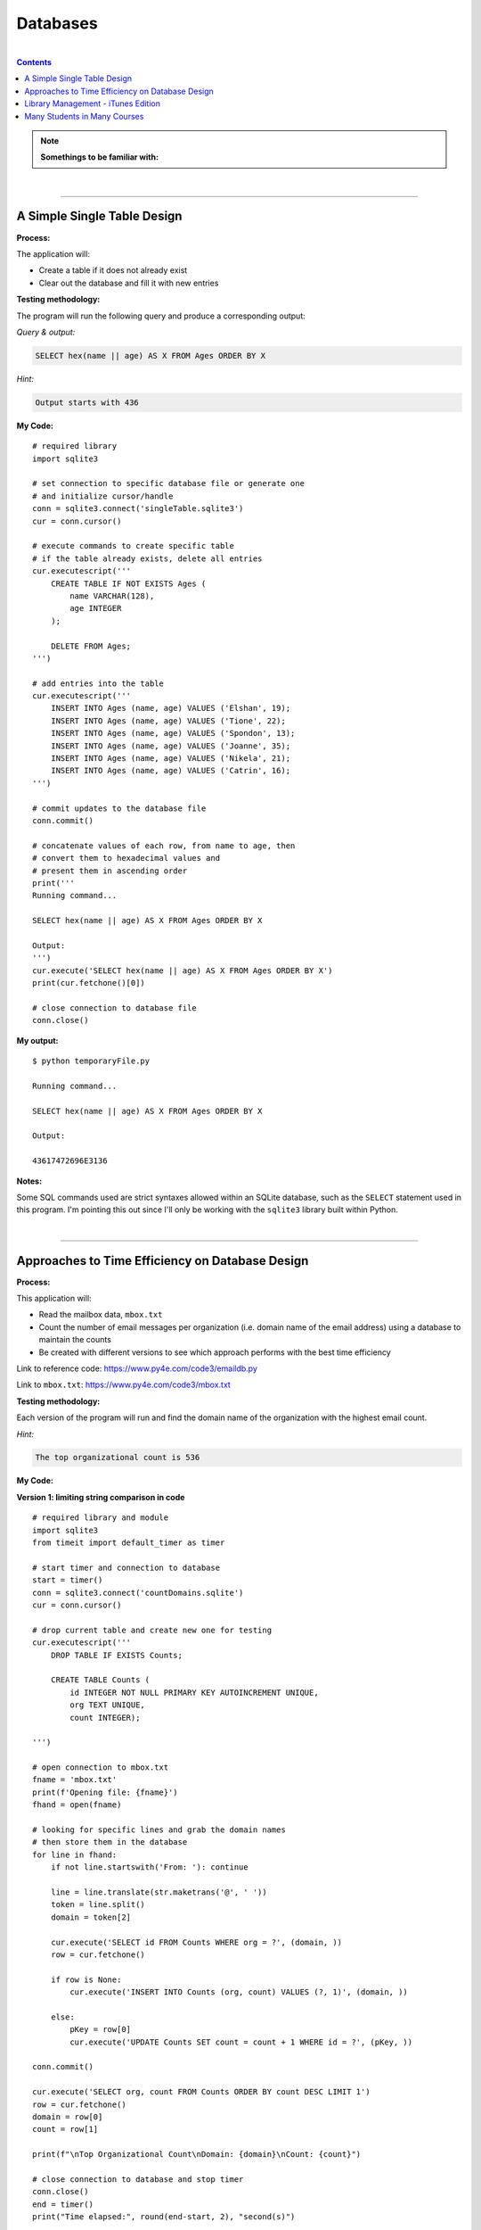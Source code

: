 Databases
=========

|

.. contents:: Contents
    :local:

.. note::

    **Somethings to be familiar with:**

|

----

A Simple Single Table Design
----------------------------

**Process:**

The application will:

- Create a table if it does not already exist
- Clear out the database and fill it with new entries

**Testing methodology:**

The program will run the following query and produce a corresponding output:

*Query & output:*

.. code-block:: sql

    SELECT hex(name || age) AS X FROM Ages ORDER BY X

*Hint:*

.. code-block:: text

    Output starts with 436

**My Code:**
::

    # required library
    import sqlite3

    # set connection to specific database file or generate one
    # and initialize cursor/handle
    conn = sqlite3.connect('singleTable.sqlite3')
    cur = conn.cursor()

    # execute commands to create specific table
    # if the table already exists, delete all entries
    cur.executescript('''
        CREATE TABLE IF NOT EXISTS Ages (
            name VARCHAR(128),
            age INTEGER
        );

        DELETE FROM Ages;
    ''')

    # add entries into the table
    cur.executescript('''
        INSERT INTO Ages (name, age) VALUES ('Elshan', 19);
        INSERT INTO Ages (name, age) VALUES ('Tione', 22);
        INSERT INTO Ages (name, age) VALUES ('Spondon', 13);
        INSERT INTO Ages (name, age) VALUES ('Joanne', 35);
        INSERT INTO Ages (name, age) VALUES ('Nikela', 21);
        INSERT INTO Ages (name, age) VALUES ('Catrin', 16);
    ''')

    # commit updates to the database file
    conn.commit()

    # concatenate values of each row, from name to age, then
    # convert them to hexadecimal values and
    # present them in ascending order
    print('''
    Running command...

    SELECT hex(name || age) AS X FROM Ages ORDER BY X

    Output:
    ''')
    cur.execute('SELECT hex(name || age) AS X FROM Ages ORDER BY X')
    print(cur.fetchone()[0])

    # close connection to database file
    conn.close()

**My output:**
::

    $ python temporaryFile.py 

    Running command...

    SELECT hex(name || age) AS X FROM Ages ORDER BY X

    Output:

    43617472696E3136

**Notes:**

Some SQL commands used are strict syntaxes allowed within an SQLite database, such as the ``SELECT`` statement used in this program. I'm pointing this out since I'll only be working with the ``sqlite3`` library built within Python.

|

----

Approaches to Time Efficiency on Database Design
------------------------------------------------

**Process:**

This application will:

- Read the mailbox data, ``mbox.txt``
- Count the number of email messages per organization (i.e. domain name of the email address) using a database to maintain the counts
- Be created with different versions to see which approach performs with the best time efficiency

Link to reference code: https://www.py4e.com/code3/emaildb.py

Link to ``mbox.txt``: https://www.py4e.com/code3/mbox.txt


**Testing methodology:**

Each version of the program will run and find the domain name of the organization with the highest email count.

*Hint:*

.. code-block:: text

    The top organizational count is 536

**My Code:**

**Version 1: limiting string comparison in code**
::

    # required library and module
    import sqlite3
    from timeit import default_timer as timer

    # start timer and connection to database
    start = timer()
    conn = sqlite3.connect('countDomains.sqlite')
    cur = conn.cursor()

    # drop current table and create new one for testing
    cur.executescript('''
        DROP TABLE IF EXISTS Counts;

        CREATE TABLE Counts (
            id INTEGER NOT NULL PRIMARY KEY AUTOINCREMENT UNIQUE,
            org TEXT UNIQUE,
            count INTEGER);

    ''')

    # open connection to mbox.txt
    fname = 'mbox.txt'
    print(f'Opening file: {fname}')
    fhand = open(fname)

    # looking for specific lines and grab the domain names
    # then store them in the database
    for line in fhand:
        if not line.startswith('From: '): continue

        line = line.translate(str.maketrans('@', ' '))
        token = line.split()
        domain = token[2]

        cur.execute('SELECT id FROM Counts WHERE org = ?', (domain, ))
        row = cur.fetchone()

        if row is None:
            cur.execute('INSERT INTO Counts (org, count) VALUES (?, 1)', (domain, ))

        else:
            pKey = row[0]
            cur.execute('UPDATE Counts SET count = count + 1 WHERE id = ?', (pKey, ))

    conn.commit()

    cur.execute('SELECT org, count FROM Counts ORDER BY count DESC LIMIT 1')
    row = cur.fetchone()
    domain = row[0]
    count = row[1]

    print(f"\nTop Organizational Count\nDomain: {domain}\nCount: {count}")

    # close connection to database and stop timer
    conn.close()
    end = timer()
    print("Time elapsed:", round(end-start, 2), "second(s)")

**Output:**
::

    $ python temporaryFile.py 
    Opening file: mbox.txt

    Top Organizational Count
    Domain: iupui.edu       
    Count: 536
    Time elapsed: 0.38 second(s)

**Version 2: using string comparisons**
::

    import sqlite3
    from timeit import default_timer as timer

    start = timer()
    conn = sqlite3.connect('countDomains.sqlite')
    cur = conn.cursor()

    cur.executescript('''
        DROP TABLE IF EXISTS Counts;

        CREATE TABLE Counts (
            org TEXT UNIQUE,
            count INTEGER);

    ''')

    fname = 'mbox.txt'
    print(f'Opening file: {fname}')
    fhand = open(fname)

    for line in fhand:
        if not line.startswith('From: '): continue

        line = line.translate(str.maketrans('@', ' '))
        token = line.split()
        domain = token[2]

        cur.execute('SELECT count FROM Counts WHERE org = ?', (domain, ))
        row = cur.fetchone()

        if row is None:
            cur.execute('INSERT INTO Counts (org, count) VALUES (?, 1)', (domain, ))

        else:
            cur.execute('UPDATE Counts SET count = count + 1 WHERE org = ?', (domain, ))

    conn.commit()

    cur.execute('SELECT org, count FROM Counts ORDER BY count DESC LIMIT 1')
    row = cur.fetchone()
    domain = row[0]
    count = row[1]

    print(f"\nTop Organizational Count\nDomain: {domain}\nCount: {count}")

    conn.close()
    end = timer()
    print("Time elapsed:", round(end-start, 2), "second(s)")

**Output:**
::

    $ python temporaryFile.py 
    Opening file: mbox.txt

    Top Organizational Count
    Domain: iupui.edu       
    Count: 536
    Time elapsed: 0.48 second(s)

**Version 3: using dictionary to handle unique row inserts**
::

    import sqlite3
    from timeit import default_timer as timer

    start = timer()
    conn = sqlite3.connect('countDomains.sqlite')
    cur = conn.cursor()

    cur.executescript('''
        DROP TABLE IF EXISTS Counts;

        CREATE TABLE Counts (
            id INTEGER NOT NULL PRIMARY KEY AUTOINCREMENT UNIQUE,
            org TEXT UNIQUE,
            count INTEGER);

    ''')

    fname = 'mbox.txt'
    print(f'Opening file: {fname}')
    fhand = open(fname)
    domain = dict()

    for line in fhand:
        if not line.startswith('From: '): continue

        line = line.translate(str.maketrans('@', ' '))
        token = line.split()
        domain[token[2]] = domain.get(token[2], 0) + 1

    for org, count in domain.items():
        cur.execute('INSERT INTO Counts (org, count) VALUES (?, ?)', (org, count))

    conn.commit()

    cur.execute('SELECT org, count FROM Counts ORDER BY count DESC LIMIT 1')
    row = cur.fetchone()
    domain = row[0]
    count = row[1]

    print(f"\nTop Organizational Count\nDomain: {domain}\nCount: {count}")

    conn.close()
    end = timer()
    print("Time elapsed:", round(end-start, 2), "second(s)")

**Output:**
::

    $ python temporaryFile.py 
    Opening file: mbox.txt

    Top Organizational Count
    Domain: iupui.edu
    Count: 536
    Time elapsed: 0.44 second(s)

**Notes:**

Out of the 3 test versions, it seems searching through the database and limiting comparing string literals resulted in the best time efficiency. Of course, keep in mind that this is a small sample pool. But it's an interesting result, nonetheless.

|

----

Library Management - iTunes Edition
-----------------------------------

**Process:**

This application will:

- Read an iTunes export file in XML
- Produce a properly normalized database

Link to reference code and ``Library.xml`` file: https://www.py4e.com/code3/tracks.zip

**Testing methodology:**

The program will run the following query and retrieve the corresponding output:

*Query & output:*

.. code-block:: sql

    SELECT Track.title, Artist.name, Album.title, Genre.name 
    FROM Track JOIN Genre JOIN Album JOIN Artist 
    ON Track.genre_id = Genre.ID AND Track.album_id = Album.id 
    AND Album.artist_id = Artist.id
    ORDER BY Artist.name LIMIT 3

::

    Track                                   | Artist | Album        | Genre
    -----------------------------------------------------------------------
    For Those About To Rock (We Salute You) | AC/DC  | Who Made Who | Rock
    Hells Bells                             | AC/DC  | Who Made Who | Rock    
    Shake Your Foundations                  | AC/DC  | Who Made Who | Rock

**My code:**
::

    # required libraries
    import xml.etree.ElementTree as ET
    import sqlite3

    # create new or connect to existing database file
    # I'll name the file "multiTableTracks.sqlite"
    # cur acts as the file handle
    conn = sqlite3.connect("multiTableTracks.sqlite")
    cur = conn.cursor()

    # run SQL commands to drop existing tables and create new tables for testing
    cur.executescript('''
        DROP TABLE IF EXISTS Artist;
        DROP TABLE IF EXISTS Genre;
        DROP TABLE IF EXISTS Album;
        DROP TABLE IF EXISTS Track;

        CREATE TABLE Artist (
            id INTEGER NOT NULL PRIMARY KEY AUTOINCREMENT UNIQUE,
            name TEXT UNIQUE
        );

        CREATE TABLE Genre (
            id INTEGER NOT NULL PRIMARY KEY AUTOINCREMENT UNIQUE,
            name TEXT UNIQUE
        );

        CREATE TABLE Album (
            id INTEGER NOT NULL PRIMARY KEY AUTOINCREMENT UNIQUE,
            title TEXT UNIQUE,
            artist_id INTEGER
        );

        CREATE TABLE Track (
            id INTEGER NOT NULL PRIMARY KEY AUTOINCREMENT UNIQUE,
            title TEXT UNIQUE,
            length INTEGER,
            rating INTEGER,
            count INTEGER,
            genre_id INTEGER,
            album_id INTEGER
        );
    ''')

    # prompt for an xml file. Set default file if no input detected
    fname = input("Enter file name: ")
    if len(fname) < 1: fname = "Library.xml"

    # function designed to be called within the loop below
    # for each line of interest, the function will return the value
    # corresponding to the key being passed into the function
    # or returns None if no value is found
    def lookup(diction, key):
        found = False
        for child in diction:
            if found : return child.text
            if child.tag == 'key' and child.text == key:
                found = True
        return None

    # function designed to display SQL search commands
    def testMethod(method):
        print('\n'+'-' * 74)
        print(f'Running command...\n{method}')

        cur.execute(method)
        print("\nOutput:\n")

        output = cur.fetchall()

        t = ' '*4
        for entry in output:
            print(entry[0], t, entry[1], t, entry[2], t, entry[3])
            print('-'*80)

    # parse the xml file and store all read content located 
    # in a specific path and display count of items found
    readxml = ET.parse(fname)
    content = readxml.findall('dict/dict/dict')
    print(f"Track count: {len(content)}\n" )

    # loop through each item and perform SQL commands/queries
    iteration = 0
    for entry in content:
        # variables below shows the content the program is tracking
        track = lookup(entry, 'Track ID')
        name = lookup(entry, 'Name')
        artist = lookup(entry, 'Artist')
        album = lookup(entry, 'Album')
        genre = lookup(entry, 'Genre')
        count = lookup(entry, 'Play Count')
        rating = lookup(entry, 'Rating')
        length = lookup(entry, 'Total Time')

        # if one of these values are not found, the program will skip to the next item
        if track is None or name is None or artist is None or album is None or genre is None:
            continue

        # insert a unique artist name into the Artist table then query the
        # primary key and store it to be used as a foreign key
        cur.execute('INSERT OR IGNORE INTO Artist (name) VALUES (?)', (artist, ))
        cur.execute('SELECT id FROM Artist WHERE name = ?', (artist, ))
        artist_id = cur.fetchone()[0]

        # insert a unique genre name into the Genre table then query the
        # primary key and store it to be used as a foreign key
        cur.execute('INSERT OR IGNORE INTO Genre (name) VALUES (?)', (genre, ))
        cur.execute('SELECT id FROM Genre WHERE name = ?', (genre, ))
        genre_id = cur.fetchone()[0]

        # insert a unique album title and foreign key points to the Artist table
        # into the Album table then query the primary key and store it to be used
        # as a foreign key
        cur.execute('INSERT OR IGNORE INTO Album (title, artist_id) VALUES (?, ?)', (album, artist_id))
        cur.execute('SELECT id FROM Album WHERE title = ?', (album, ))
        album_id = cur.fetchone()[0]

        # insert track's information and foreign keys that points to Genre and Album tables 
        cur.execute('INSERT OR REPLACE INTO Track (title, length, rating, count, genre_id, album_id) VALUES (?, ?, ?, ?, ?, ?)', (name, length, rating, count, genre_id, album_id) )

        # force a write operation to the database file after every 20 entries
        iteration += 1
        if iteration == 20:
            conn.commit()
            iteration = 0

        print(name, artist, album, genre, count, rating, length)

    # force write on the last bit of data entries
    conn.commit()

    print("\nTrack count:", len(content))

    # run test query
    query = '''
        SELECT Track.title, Artist.name, Album.title, Genre.name 
        FROM Track JOIN Genre JOIN Album JOIN Artist 
        ON Track.genre_id = Genre.id and Track.album_id = Album.id 
        AND Album.artist_id = Artist.id
        ORDER BY Artist.name LIMIT 3'''
    testMethod(query)

    # close connection to database
    conn.close()

**My output:**
::

    $ python temporaryFile.py 
    Enter file name: Library.xml
    Track count: 404

    Another One Bites The Dust Queen Greatest Hits Rock 55 100 217103
    Asche Zu Asche Rammstein Herzeleid Industrial 79 100 231810
    Beauty School Dropout Various Grease Soundtrack 48 100 239960
    Black Dog Led Zeppelin IV Rock 109 100 296620
    Bring The Boys Back Home Pink Floyd The Wall [Disc 2] Rock 33 100 87118
    Circles Bryan Lee Blues Is Funk 54 60 355369
    Comfortably Numb Pink Floyd The Wall [Disc 2] Rock 36 100 384130
    Crazy Little Thing Called Love Queen Greatest Hits Rock 38 100 163631
    Electric Funeral Black Sabbath Paranoid Metal 44 100 293015
    Fat Bottomed Girls Queen Greatest Hits Rock 38 100 257515
    For Those About To Rock (We Salute You) AC/DC Who Made Who Rock 84 100 353750
    Four Sticks Led Zeppelin IV Rock 84 100 284421
    Furious Angels Rob Dougan The Matrix Reloaded Soundtrack 54 100 330004
    Gelle Bryan Lee Blues Is Blues/R&B 45 60 199836
    Going To California Led Zeppelin IV Rock 100 100 215666
    Grease Various Grease Soundtrack 42 100 205792
    Hand of Doom Black Sabbath Paranoid Metal 36 100 429609
    Hells Bells AC/DC Who Made Who Rock 82 100 312946
    Hey You Pink Floyd The Wall [Disc 2] Rock 23 100 282305
    I Worry Bryan Lee Blues Is Blues/R&B 33 100 341315
    Iron Man Black Sabbath Paranoid Metal 39 100 358530
    Is There Anybody Out There? Pink Floyd The Wall [Disc 2] Rock 26 100 160679
    It was a Very Good Year Frank Sinatra Greatest Hits Easy Listening 39 100 268852
    Its Your Move Bryan Lee Blues Is Blues/R&B 40 100 245002
    Jack the Stripper/Fairies Wear Boots Black Sabbath Paranoid Metal 35 100 373995
    Killer Queen Queen Greatest Hits Rock 34 100 181368
    Laichzeit Rammstein Herzeleid Industrial 41 100 262844
    Let me Down Easy Bryan Lee Blues Is Blues/R&B 43 100 331441
    Misty Mountain Hop Led Zeppelin IV Rock 88 100 278831
    No Low Down Bryan Lee Blues Is Blues/R&B 39 100 245760
    Now You Are Gone America Greatest Hits Easy Listening 52 100 187559
    Outside The Wall Pink Floyd The Wall [Disc 2] Rock 16 100 104437
    Paranoid Black Sabbath Paranoid Metal 36 100 172930
    Planet Caravan Black Sabbath Paranoid Metal 38 100 274938
    Pretty Jeanie Bryan Lee Blues Is Blues/R&B 34 100 225175
    Rammstein Rammstein Herzeleid Industrial 45 100 265090
    Rat Salad Black Sabbath Paranoid Metal 46 100 150230
    Rock & Roll Led Zeppelin IV Rock 109 100 220891
    Rode Across the Desert America Greatest Hits Easy Listening 60 100 249887
    Sandy Various Grease Soundtrack 36 100 155742
    Shake Your Foundations AC/DC Who Made Who Rock 85 100 233769
    Sister Golden Hair America Greatest Hits Easy Listening 60 100 202057
    Somebody To Love Queen Greatest Hits Rock 17 100 297586
    Stairway To Heaven Led Zeppelin IV Rock 93 100 481567
    Strangers in the Night Frank Sinatra Greatest Hits Easy Listening 42 100 158484
    Summer Nights Various Grease Soundtrack 35 100 216973
    Summer Wind Frank Sinatra Greatest Hits Easy Listening 46 100 177554
    Thats Life Frank Sinatra Greatest Hits Easy Listening 43 100 189988
    The Battle Of Evermore Led Zeppelin IV Rock 110 100 351529
    The Blues "Is" Bryan Lee Blues Is Blues/R&B 45 100 252238
    There it Is Bryan Lee Blues Is Blues/R&B 35 100 395441
    Think Bryan Lee Blues Is Blues/R&B 41 100 320339
    This Town Frank Sinatra Greatest Hits Easy Listening 44 100 185051
    Tin Man America Greatest Hits Easy Listening 50 100 210076
    Track 01 Billy Price Danger Zone Blues/R&B 47 100 261825
    Track 02 Billy Price Danger Zone Blues/R&B 42 100 165459
    Track 03 Billy Price Danger Zone Blues/R&B 41 100 206471
    Messin with the Kid The Canettes Blues Band Self Titled Blues/R&B 23 100 226377
    Track 04 Billy Price Danger Zone Blues/R&B 37 100 257175
    Stormy Monday The Canettes Blues Band Self Titled Blues/R&B 29 100 464143
    Track 05 Billy Price Danger Zone Blues/R&B 42 100 230295
    Waiting on Ice Bryan Lee Blues Is Blues/R&B 37 100 289384
    War Pigs/Luke's Wall Black Sabbath Paranoid Metal 38 100 478197
    We Are The Champions Queen Greatest Hits Rock 24 100 181864
    We Will Rock You Queen Greatest Hits Rock 33 100 123559
    When Somebody Loves You Frank Sinatra Greatest Hits Easy Listening 43 100 117263
    When The Levee Breaks Led Zeppelin IV Rock 83 100 427624
    You are the One that I Want Various Grease Soundtrack 31 100 169900
    You Done Me Wrong Bryan Lee Blues Is Blues/R&B 35 100 200097
    You Shook Me All Night Long AC/DC Who Made Who Rock 92 100 210938
    You're My Best Friend Queen Greatest Hits Rock 31 100 172643
    Zion Fluke The Matrix Reloaded Soundtrack 47 100 273528
    Who Made Who AC/DC Who Made Who Rock 110 100 207203
    D.T. AC/DC Who Made Who Rock 90 None 173714
    Sink the Pink AC/DC Who Made Who Rock 83 None 253466
    Ride On AC/DC Who Made Who Rock 75 None 351268
    Chase the Ace AC/DC Who Made Who Rock 93 None 181420
    Wollt Ihr Das Bett In Flammen Sehen Rammstein Herzeleid Industrial 50 None 317387
    Der Meister Rammstein Herzeleid Industrial 46 None 250801
    Weisses Fleisch Rammstein Herzeleid Industrial 52 None 215902
    Seemann Rammstein Herzeleid Industrial 34 None 288235
    Du Riechst So Gut Rammstein Herzeleid Industrial 50 None 289332
    Das Alte Leid Rammstein Herzeleid Industrial 46 None 344581
    Heirate Mich Rammstein Herzeleid Industrial 39 None 284734
    Herzeleid Rammstein Herzeleid Industrial 42 None 223425
    Baba O'Riley The Who Who's Next Rock 45 None 298448
    Bargain The Who Who's Next Rock 37 None 331676
    Love Ain't for Keeping The Who Who's Next Rock 24 None 130560
    My Wife The Who Who's Next Rock 17 None 213786
    The Song Is Over The Who Who's Next Rock 14 None 375797
    Getting In Tune The Who Who's Next Rock 27 None 288809
    Going Mobile The Who Who's Next Rock 28 100 221910
    Behind Blue Eyes The Who Who's Next Rock 43 None 221570
    Won't Get Fooled Again The Who Who's Next Rock 21 None 511111
    Folsom Prison Blues Johnny Cash The Legend Of Johnny Cash Country 47 100 170004
    I Walk The Line Johnny Cash The Legend Of Johnny Cash Country 33 100 165720
    Get Rhythm Johnny Cash The Legend Of Johnny Cash Country 35 100 134530
    Big River Johnny Cash The Legend Of Johnny Cash Country 51 None 152711
    Guess Things Happen That Way Johnny Cash The Legend Of Johnny Cash Country 35 None 111386
    Ring Of Fire Johnny Cash The Legend Of Johnny Cash Country 30 100 157100
    Jackson Johnny Cash The Legend Of Johnny Cash Country 35 100 166530
    A Boy Named Sue (live) Johnny Cash The Legend Of Johnny Cash Country 37 None 226063
    You Raise Me Up Selah Hiding Place Gospel & Religious 9 None 302262
    Hold On, I'm Coming The Canettes Blues Band On Tap & In the Can Blues/R&B 34 100 282566
    Got my Mojo Working The Canettes Blues Band On Tap & In the Can Blues/R&B 52 100 310517
    Sweet Home Chicago The Canettes Blues Band On Tap & In the Can Blues/R&B 27 100 375849
    Heavy Love The Canettes Blues Band On Tap & In the Can Blues/R&B 28 100 253544
    Cold Cold Feeling The Canettes Blues Band On Tap & In the Can Blues/R&B 43 100 261929
    Lonely Avenue The Canettes Blues Band On Tap & In the Can Blues/R&B 24 100 292022
    Good Morning Little Schoolgirl The Canettes Blues Band On Tap & In the Can Blues/R&B 20 100 278648
    Dust My Broom The Canettes Blues Band On Tap & In the Can Blues/R&B 24 100 299311
    Gimme' Some Lovin The Canettes Blues Band On Tap & In the Can Blues/R&B 35 100 227239
    Everybody Needs Somebody to Love The Canettes Blues Band On Tap & In the Can Blues/R&B 24 100 195186
    Black Magic Woman The Canettes Blues Band On Tap & In the Can Blues/R&B 31 100 442644
    Steppin' Rooster The Canettes Blues Band On Tap & In the Can Blues/R&B 21 100 704862
    Our Love is Drifting The Canettes Blues Band On Tap & In the Can Blues/R&B 15 100 292649
    Doin' 100 The Canettes Blues Band On Tap & In the Can Blues/R&B 20 100 343980
    Mother Joy Matt Ender Natural Wonders Music Sampler 1999 New Age 463 None 287294
    Soldier's Lament Steve McDonald Natural Wonders Music Sampler 1999 New Age 371 None 347193
    Dulaman Altan Natural Wonders Music Sampler 1999 New Age 403 None 223007
    The Arrow Chris Spheeris Natural Wonders Music Sampler 1999 New Age 416 None 319869
    Spanish Eyes La Esperanza Natural Wonders Music Sampler 1999 New Age 375 None 259030
    Banana Bay Luis Villegas Natural Wonders Music Sampler 1999 New Age 403 None 198060
    Aguas De Marco Rosa Passos Natural Wonders Music Sampler 1999 New Age 407 None 179408
    Tamborea Energipsy Natural Wonders Music Sampler 1999 New Age 355 None 235389
    Gone Hollie Smith Natural Wonders Music Sampler 1999 New Age 362 None 196414
    The Immigrant Joanie Madden Natural Wonders Music Sampler 1999 New Age 350 None 362631
    Pahrump-Big Water Cusco Natural Wonders Music Sampler 1999 New Age 342 None 191634
    Seeker's Quest Cheryl Gunn Natural Wonders Music Sampler 1999 New Age 337 None 236434
    Floating To Forever Dean Everson Natural Wonders Music Sampler 1999 New Age 337 None 351686
    Open Road Jeff Bailey Relaxing Jazz Jazz 10 None 318563
    Ruby Kaiser Chiefs Yours Truly, Angry Mob Alternative & Punk 13 None 205008
    The Angry Mob Kaiser Chiefs Yours Truly, Angry Mob Alternative & Punk 41 None 288313
    Heat Dies Down Kaiser Chiefs Yours Truly, Angry Mob Alternative & Punk 12 None 237061
    Highroyds Kaiser Chiefs Yours Truly, Angry Mob Alternative & Punk 10 None 199575
    Love's Not A Competition (But I'm Winning) Kaiser Chiefs Yours Truly, Angry Mob Alternative & Punk 11 None 197799
    Thank You Very Much Kaiser Chiefs Yours Truly, Angry Mob Alternative & Punk 11 None 157753
    I Can Do It Without You Kaiser Chiefs Yours Truly, Angry Mob Alternative & Punk 11 None 204199
    My Kind Of Guy Kaiser Chiefs Yours Truly, Angry Mob Alternative & Punk 10 None 246595
    Everything Is Average Nowadays Kaiser Chiefs Yours Truly, Angry Mob Alternative & Punk 16 None 164754
    Learnt My Lesson Well Kaiser Chiefs Yours Truly, Angry Mob Alternative & Punk 9 None 325955
    Try Your Best Kaiser Chiefs Yours Truly, Angry Mob Alternative & Punk 8 None 222511
    Retirement Kaiser Chiefs Yours Truly, Angry Mob Alternative & Punk 10 None 237426
    The Angry Mob [Live From Berlin] Kaiser Chiefs Yours Truly, Angry Mob Alternative & Punk 40 None 279066
    I Like To Fight Kaiser Chiefs Yours Truly, Angry Mob Alternative & Punk 8 None 218566
    From The Neck Down Kaiser Chiefs Yours Truly, Angry Mob Alternative & Punk 15 None 147226
    The Wisdom of Crowds: Why the Many Are Smarter than the Few Part 1 of 3 James Surowiecki The Wisdom of Crowds: Why the Many Are Smarter than the Few (Abridged Nonfiction) Business 15 None 8586749
    The Wisdom of Crowds: Why the Many Are Smarter than the Few Part 2 of 3 James Surowiecki The Wisdom of Crowds: Why the Many Are Smarter than the Few (Abridged Nonfiction) Business 9 None 8443432
    The Wisdom of Crowds: Why the Many Are Smarter than the Few Part 3 of 3 James Surowiecki The Wisdom of Crowds: Why the Many Are Smarter than the Few (Abridged Nonfiction) Business 3 None 4168829
    The Wisdom of Crowds: Why the Many Are Smarter Than the Few (Unabridged) Part 1 of 5 James Surowiecki The Wisdom of Crowds: Why the Many Are Smarter Than the Few (Unabridged) Nonfiction 4 None 7920893
    The Wisdom of Crowds: Why the Many Are Smarter Than the Few (Unabridged) Part 2 of 5 James Surowiecki The Wisdom of Crowds: Why the Many Are Smarter Than the Few (Unabridged) Nonfiction None None 7921106
    The Wisdom of Crowds: Why the Many Are Smarter Than the Few (Unabridged) Part 3 of 5 James Surowiecki The Wisdom of Crowds: Why the Many Are Smarter Than the Few (Unabridged) Nonfiction None None 7965736
    The Wisdom of Crowds: Why the Many Are Smarter Than the Few (Unabridged) Part 4 of 5 James Surowiecki The Wisdom of Crowds: Why the Many Are Smarter Than the Few (Unabridged) Nonfiction 1 None 9653330
    The Wisdom of Crowds: Why the Many Are Smarter Than the Few (Unabridged) Part 5 of 5 James Surowiecki The Wisdom of Crowds: Why the Many Are Smarter Than the Few (Unabridged) Nonfiction None None 746536
    Misty David Osborne Moonlight And Love Songs Classical 302 None 249312
    My Funny Valentine David Osborne Moonlight And Love Songs Classical 301 None 235885
    Since I Don't Have You David Osborne Moonlight And Love Songs Classical 288 None 251846
    Tenderly David Osborne Moonlight And Love Songs Classical 284 None 227395
    When I Fall In Love David Osborne Moonlight And Love Songs Classical 281 None 187768
    Unforgettable David Osborne Moonlight And Love Songs Classical 280 None 272927
    The Way You Look Tonight David Osborne Moonlight And Love Songs Classical 277 None 247222
    I've Grown Accustomed To Your Face David Osborne Moonlight And Love Songs Classical 280 None 148035
    Smoke Gets In Your Eyes David Osborne Moonlight And Love Songs Classical 277 None 198504
    Fly Me To The Moon David Osborne Moonlight And Love Songs Classical 275 None 182543
    Unchained Melody David Osborne Moonlight And Love Songs Classical 265 None 259369
    These Foolish Things Remind Me Of You David Osborne Moonlight And Love Songs Classical 267 None 184711
    La Vie En Rose David Osborne Moonlight And Love Songs Classical 259 None 276767
    As Time Goes By David Osborne Moonlight And Love Songs Classical 290 None 257985
    Pilot Fairly Legal Fairly Legal, Season 1 Drama 1 None 3847006
    hte postal service - the impor The Postal Service unreleased demo Electronic None None 193959
    Winter Wonderland Bing Crosby Seasons Greatings Holiday 163 None 144744
    Jingle Bells Frank Sinatra Seasons Greatings Holiday 271 None 121756
    White Christmas Bing Crosby Seasons Greatings Holiday 158 None 95634
    The Christmas Song Frank Sinatra Seasons Greatings Holiday 272 None 209632
    Little Drummer Boy Bing Crosby Seasons Greatings Holiday 154 None 178311
    Silent Night Frank Sinatra Seasons Greatings Holiday 257 None 149054
    Let It Snow Bing Crosby Seasons Greatings Holiday 154 None 125126
    Mistletoe And Holly Frank Sinatra Seasons Greatings Holiday 257 None 138501
    O Holy Night Bing Crosby Seasons Greatings Holiday 150 None 214021
    Have Yourself A Merry Little Christmas Frank Sinatra Seasons Greatings Holiday 252 None 208248
    Do You Hear What I Hear Bing Crosby Seasons Greatings Holiday 155 None 164728
    I'll Be Home For Christmas Frank Sinatra Seasons Greatings Holiday 249 None 190876
    Voices Disturbed The Sickness Alternative None None 191764
    The Game Disturbed The Sickness Alternative 1 None 227134
    Stupify Disturbed The Sickness Alternative 1 None 274233
    Down With The Sickness Disturbed The Sickness Alternative 1 None 278726
    Violence Fetish Disturbed The Sickness Alternative None None 203833
    Fear Disturbed The Sickness Alternative 4 None 227004
    Numb Disturbed The Sickness Alternative None None 224940
    Want Disturbed The Sickness Alternative None None 232803
    Conflict Disturbed The Sickness Alternative 5 None 275330
    Shout 2000 Disturbed The Sickness Alternative 1 None 257802
    Droppin' Plates Disturbed The Sickness Alternative 4 None 229302
    Meaning Of Life Disturbed The Sickness Alternative 3 None 242599
    PY4INF-01-Intro.mp3 Recording by Dr. Chuck Python for Informatics's official Podcast. Podcast 1 None 3428075
    Eben Upton: Raspberry Pi IEEE Computer Society Computing Conversations Podcast 2 None 661368
    Andrew Tanenbaum: Writing the Book on Networks IEEE Computer Society Computing Conversations Podcast 4 None 535040
    Massimo Banzi: Building Arduino IEEE Computer Society Computing Conversations Podcast 1 None 567745
    PY4INF-04-Functions.mp3 Recording by Dr. Chuck Python for Informatics's official Podcast. Podcast None None 1683800
    PY4INF-02-Expressions.mp3 Recording by Dr. Chuck Python for Informatics's official Podcast. Podcast None None 2578416
    PY4INF-03-Conditional.mp3 Recording by Dr. Chuck Python for Informatics's official Podcast. Podcast None None 2296058
    PY4INF-05-Iterations.mp3 Recording by Dr. Chuck Python for Informatics's official Podcast. Podcast 1 None 2804297
    PY4INF-06-Strings.mp3 Recording by Dr. Chuck Python for Informatics's official Podcast. Podcast None None 1677844
    PY4INF-07-Files.mp3 Recording by Dr. Chuck Python for Informatics's official Podcast. Podcast None None 1478713
    PY4INF-08-Lists.mp3 Recording by Dr. Chuck Python for Informatics's official Podcast. Podcast None None 1636231
    PY4INF-09-Dictionaries.mp3 Recording by Dr. Chuck Python for Informatics's official Podcast. Podcast None None 2254445
    PY4INF-10-Tuples.mp3 Recording by Dr. Chuck Python for Informatics's official Podcast. Podcast None None 1597596
    PY4INF-11-Regex.mp3 Recording by Dr. Chuck Python for Informatics's official Podcast. Podcast None None 2123702
    John C. Hollar: History of Computing IEEE Computer Society Computing Conversations Podcast 1 None 694073
    Bob Metcalfe: Ethernet at Forty IEEE Computer Society Computing Conversations Podcast None None 1031392
    Gordon Bell: Building Blocks of Computing IEEE Computer Society Computing Conversations Podcast 1 None 744620
    Ian Horrocks: Standardizing OWL IEEE Computer Society Computing Conversations Podcast 1 None 572212
    Katie Hafner: The Origins of the Internet IEEE Computer Society Computing Conversations Podcast 1 None 652460
    Larry Smarr: Building Mosaic IEEE Computer Society Computing Conversations Podcast None None 894693
    Len Kleinrock: The Theory of Packets IEEE Computer Society Computing Conversations Podcast 1 None 674742
    Mitchell Baker: The Mozilla Foundation IEEE Computer Society Computing Conversations Podcast None None 994246
    Pooja Sankar: Building the Piazza Collaboration System IEEE Computer Society Computing Conversations Podcast None None 496404
    Van Jacobson: Content-Centric Networking IEEE Computer Society Computing Conversations Podcast None None 780251
    The Apache Software Foundation IEEE Computer Society Computing Conversations Podcast None None 542484
    A Brief History of Packets IEEE Computer Society Computing Conversations Podcast None None 1004643
    Discovering JavaScript Object Notation IEEE Computer Society Computing Conversations Podcast None None 650971
    Inventing PHP IEEE Computer Society Computing Conversations Podcast None None 494915
    Monash Museum of Computing History IEEE Computer Society Computing Conversations Podcast None None 362657
    The Rise of JavaScript IEEE Computer Society Computing Conversations Podcast None None 526132
    Joseph Hardin: NCSA Mosaic IEEE Computer Society Computing Conversations Podcast None None 845635
    Len Kleinrock on the Internet's First Two Packets IEEE Computer Society Computing Conversations Podcast 1 None 594390
    Doug Van Houweling on Building the NSFNet IEEE Computer Society Computing Conversations Podcast None None 773146
    Computing Conversations: Nathaniel Borenstein on MIME IEEE Computer Society Computing Conversations Podcast None None 682135
    You Don't Mess Around With Jim Jim Croce Classic Hits Folk None None 184398
    Andrew S. Tanenbaum on MINIX IEEE Computer Society Computing Conversations Podcast None None 603000
    Computing Conversations: Elizabeth Fong on SQL Standards IEEE Computer Society Computing Conversations Podcast None None 533577
    Nii Quaynor on Bringing the Internet to Africa IEEE Computer Society Computing Conversations Podcast 1 None 673332
    PHP-09-Transactions.mp3 Created by Sakai SI 664 W14's official Podcast. Podcast None None 1728888
    PHP-01-Intro.mp3 Created by Sakai SI 664 W14's official Podcast. Podcast None None 2250624
    PHP-02-Install.mp3 Created by Sakai SI 664 W14's official Podcast. Podcast 1 None None
    PHP-04-Expressions.mp3 Created by Sakai SI 664 W14's official Podcast. Podcast None None 2168064
    PHP-05-Functions.mp3 Created by Sakai SI 664 W14's official Podcast. Podcast None None 1446792
    PHP-06-Strings.mp3 Created by Sakai SI 664 W14's official Podcast. Podcast None None 417696
    PHP-12-Sessions.mp3 Created by Sakai SI 664 W14's official Podcast. Podcast None None 3624312
    PHP-06-Objects.mp3 Created by Sakai SI 664 W14's official Podcast. Podcast None None 2455368
    SI664-13-JSON-A.mp3 Created by Sakai SI 664 W14's official Podcast. Podcast None None 4407672
    PHP-13-JavaScript.mp3 Created by Sakai SI 664 W14's official Podcast. Podcast None None 3650088
    PHP-09-Database-Design.mp3 Created by Sakai SI 664 W14's official Podcast. Podcast None None 3591072
    PHP-Tsugi-Install.mp3 Created by Sakai SI 664 W14's official Podcast. Podcast None None 3181656
    PHP-10-MySQL-PDO.mp3 Created by Sakai SI 664 W14's official Podcast. Podcast None None 4536685
    PHP-08-MySQL.mp3 Created by Sakai SI 664 W14's official Podcast. Podcast None None 3994656
    SI664-13-JSON-B.mp3 Created by Sakai SI 664 W14's official Podcast. Podcast None None 1484616
    IMS-Learning-Tools-Interoperability.mp3 Created by Sakai SI 664 W14's official Podcast. Podcast None None 2185848
    An Interview with Don Waters Matt Pasiewicz CNI Event Coverage Speech 2 None 1411082
    PY4INF-11-Regex.mp3 Recording by Dr. Chuck Python for Informatics's official Podcast. Podcast None None 2123702
    PY4INF-10-Tuples.mp3 Recording by Dr. Chuck Python for Informatics's official Podcast. Podcast None None 1597596
    PY4INF-09-Dictionaries.mp3 Recording by Dr. Chuck Python for Informatics's official Podcast. Podcast None None 2254445
    PY4INF-08-Lists.mp3 Recording by Dr. Chuck Python for Informatics's official Podcast. Podcast None None 1636231
    PY4INF-07-Files.mp3 Recording by Dr. Chuck Python for Informatics's official Podcast. Podcast None None 1478713
    PY4INF-06-Strings.mp3 Recording by Dr. Chuck Python for Informatics's official Podcast. Podcast None None 1677844
    PY4INF-05-Iterations.mp3 Recording by Dr. Chuck Python for Informatics's official Podcast. Podcast None None 2804297
    PY4INF-04-Functions.mp3 Recording by Dr. Chuck Python for Informatics's official Podcast. Podcast None None 1683800
    PY4INF-03-Conditional.mp3 Recording by Dr. Chuck Python for Informatics's official Podcast. Podcast None None 2296058
    PY4INF-02-Expressions.mp3 Recording by Dr. Chuck Python for Informatics's official Podcast. Podcast None None 2578416
    PY4INF-01-Intro.mp3 Recording by Dr. Chuck Python for Informatics's official Podcast. Podcast None None 3428075
    Py4Inf-11-Regex.mp3 Recording by Dr. Chuck Python for Informatics's official Podcast. Podcast None None 2123702
    Py4Inf-10-Tuples.mp3 Recording by Dr. Chuck Python for Informatics's official Podcast. Podcast None None 1597596
    Py4Inf-09-Dictionaries.mp3 Recording by Dr. Chuck Python for Informatics's official Podcast. Podcast None None 2254445
    Py4Inf-08-Lists.mp3 Recording by Dr. Chuck Python for Informatics's official Podcast. Podcast None None 1636231
    Py4Inf-07-Files.mp3 Recording by Dr. Chuck Python for Informatics's official Podcast. Podcast None None 1478713
    Py4Inf-06-Strings.mp3 Recording by Dr. Chuck Python for Informatics's official Podcast. Podcast None None 1677844
    Py4Inf-05-Iterations.mp3 Recording by Dr. Chuck Python for Informatics's official Podcast. Podcast None None 2804297
    Py4Inf-04-Functions.mp3 Recording by Dr. Chuck Python for Informatics's official Podcast. Podcast None None 1683800
    Py4Inf-03-Conditional.mp3 Recording by Dr. Chuck Python for Informatics's official Podcast. Podcast None None 2296058
    Py4Inf-02-Expressions.mp3 Recording by Dr. Chuck Python for Informatics's official Podcast. Podcast None None 2578416
    Py4Inf-01-Intro.mp3 Recording by Dr. Chuck Python for Informatics's official Podcast. Podcast None None 3428075
    Ian Foster on the Globus Project IEEE Computer Society Computing Conversations Podcast 1 None 538305
    Khan Academy and Computer Science IEEE Computer Society Computing Conversations Podcast 1 None 558837
    Guido van Rossumon the Early Years of Python IEEE Computer Society Computing Conversations Podcast 1 None 701884
    Guido van Rossum on the Modern Era of Python IEEE Computer Society Computing Conversations Podcast None None 741616
    John Resig on Building jQuery IEEE Computer Society Computing Conversations Podcast None None 595983
    Roy T. Fielding on Understanding the REST Style IEEE Computer Society Computing Conversations Podcast 1 None 683650
    Anil Jain: 25 Years of Biometric Recognition IEEE Computer Society Computing Conversations Podcast None None 661368
    Waste Management Undercover Boss Undercover Boss, Season 1 Reality TV 1 None 2565232
    Sleep Like a Baby Tonight U2 Songs of Innocence Rock None None 301641
    Evergreen The Black Crowes Warpaint Rock None None 261373
    Oh Josephine The Black Crowes Warpaint Rock None None 398907
    Movin' On Down the Line The Black Crowes Warpaint Rock None None 342693
    Wounded Bird The Black Crowes Warpaint Rock None None 263453
    Volcano U2 Songs of Innocence Rock None None 194116
    Wee Who See the Deep The Black Crowes Warpaint Rock None None 290520
    Cedarwood Road U2 Songs of Innocence Rock None None 265268
    Locust Street The Black Crowes Warpaint Rock None None 255240
    Raised By Wolves U2 Songs of Innocence Rock None None 245599
    The Troubles U2 Songs of Innocence Rock None None 285843
    This Is Where You Can Reach Me Now U2 Songs of Innocence Rock None None 305134
    God's Got It The Black Crowes Warpaint Rock None None 202653
    California (There Is No End to Love) U2 Songs of Innocence Rock None None 239846
    Every Breaking Wave U2 Songs of Innocence Rock None None 252162
    Interview With the Onion News Network Onion News Network Onion News Network, Season 1 Comedy 1 None 302002
    Song for Someone U2 Songs of Innocence Rock None None 226763
    The Miracle (Of Joey Ramone) U2 Songs of Innocence Rock None None 255382
    Iris (Hold Me Close) U2 Songs of Innocence Rock None None 319457
    Goodbye Daughters of the Revolution The Black Crowes Warpaint Rock None None 304147
    Walk Believer Walk The Black Crowes Warpaint Rock None None 280253
    Choice Hotels International Undercover Boss Undercover Boss, Season 2 Reality TV 1 None 2614047
    Microchip Jason Farnham YouTube Audio Library Dance & Electronic None None 114336
    Anant Agarwal IEEE Computer Society Computing Conversations Podcast None None 494000

    Track count: 404

    --------------------------------------------------------------------------
    Running command...

        SELECT Track.title, Artist.name, Album.title, Genre.name
        FROM Track JOIN Genre JOIN Album JOIN Artist
        ON Track.genre_id = Genre.id and Track.album_id = Album.id
        AND Album.artist_id = Artist.id
        ORDER BY Artist.name LIMIT 3

    Output:

    For Those About To Rock (We Salute You)      AC/DC      Who Made Who      Rock
    --------------------------------------------------------------------------------
    Hells Bells      AC/DC      Who Made Who      Rock
    --------------------------------------------------------------------------------
    Shake Your Foundations      AC/DC      Who Made Who      Rock
    --------------------------------------------------------------------------------

**Notes:**

Alternatively, once the program runs and all data are stored, we can query the database using the dedicated SQLite Browser for a more clean presentation of data.

.. image:: img/music_track_query.PNG
    :width: 800
    :alt: Image shows the SQL query used in the program being run on the database browser.

|

----

Many Students in Many Courses
-----------------------------

**Process:**

This application will:

- Read roster data in JSON format
- Parse the JSON file
- Produce an SQLite database that contains a User, Course, and Member table
- Populate the tables from the data file

Link to reference code: https://www.py4e.com/code3/roster/roster.py

Link to ``roster_data.json``: https://www.py4e.com/tools/sql-intro/roster_data.php?PHPSESSID=10a2f411ec9495fde4e2d2ead3e9585e

**Testing methodology:**

The program will run the following queries and retrieve the corresponding outputs:

*Query & output:*

.. code-block:: sql

    SELECT User.name, Course.title, Member.role
    FROM User JOIN Member JOIN Course 
    ON User.id = Member.user_id AND Member.course_id = Course.id
    ORDER BY User.name DESC, Course.title DESC, Member.role DESC LIMIT 2;

::
    
    Name    | Course | Role
    -----------------------
    Zunaira | si206  | 0
    Zohair  | si363  | 0

*Query & output:*

.. code-block:: sql

    SELECT 'XYZZY' || hex(User.name || Course.title || Member.role ) AS X
    FROM User JOIN Member JOIN Course 
    ON User.id = Member.user_id AND Member.course_id = Course.id
    ORDER BY X LIMIT 1;

*Hint:*

.. code-block:: text

    Output starts with XYZZY416...

**My code:**
::

    # required libraries
    import json
    import sqlite3

    # create new or connect to existing database file. I'll name the file "rosterdb.sqlite3"
    # cur acts as the file handle
    conn = sqlite3.connect("rosterdb.sqlite3")
    cur = conn.cursor()

    # run SQL commands to drop existing tables and create new tables for testing
    cur.executescript('''
        DROP TABLE IF EXISTS User;
        DROP TABLE IF EXISTS Member;
        DROP TABLE IF EXISTS Course;

        CREATE TABLE User (
            id INTEGER NOT NULL PRIMARY KEY AUTOINCREMENT UNIQUE,
            name TEXT UNIQUE
        );

        CREATE TABLE Course (
            id INTEGER NOT NULL PRIMARY KEY AUTOINCREMENT UNIQUE,
            title TEXT UNIQUE
        );

        CREATE TABLE Member (
            user_id INTEGER,
            course_id INTEGER,
            role INTEGER,
            PRIMARY KEY (user_id, course_id)
        );
    ''')

    # prompt for a json file. Set default file if no input detected
    fname = input('Enter file name: ')
    if len(fname) < 1: fname = 'roster_data.json'

    # function designed to display column names
    def columnNames():
        spaces = ' ' * 14
        print(f'\nName{spaces}Course\tRole (0 for student, 1 for professor)')
        print('_' * 69)

    # function designed to display data entry from database when used inside a loop
    def prettyPrint(name, title, role):
        spaces = ' ' * (18 - len(name))
        print(f'{name}{spaces}{title}\t\t{role}')

    # function designed to display SQL search commands
    def testMethod(method, num):
        print('-' * 74)
        print(f'\nRunning command...\n{method}')
        
        cur.execute(method)
        print("\nOutput:")
        
        # depending on the command, the number of values retrieved will differ
        # so the output method will be conditional
        # this method is used when retrieving three values
        if num == 1:
            output = cur.fetchall()
            columnNames()
            for entry in output:
                prettyPrint(entry[0], entry[1], entry[2])

        # this method is used when retrieving one value
        if num == 2:
            output = cur.fetchone()[0]
            print('\n'+output)

    # open and read in all file content to str_data then parse the data
    str_data = open(fname).read()
    json_data = json.loads(str_data)

    # print column names
    columnNames()

    # loop through data objects and insert each entry into the database
    iteration = 0
    for entry in json_data:
        name = entry[0]
        title = entry[1]
        role = entry[2]

        # insert a unique name into the User table and grab the primary key
        # then store the primary key in a variable to be used as a foreign key
        cur.execute('INSERT OR IGNORE INTO User (name) VALUES (?)', (name, ))
        cur.execute('SELECT id FROM User WHERE name = ?', (name, ))
        user_id = cur.fetchone()[0]

        # insert a unique title into the Course table and grab the primary key
        # then store the primary key in a variable to be used as a foreign key
        cur.execute('INSERT OR IGNORE INTO Course (title) VALUES (?)', (title, ))
        cur.execute('SELECT id FROM Course WHERE title = ?', (title, ))
        course_id = cur.fetchone()[0]

        # insert a role and foreign keys associated the User and Course tables
        cur.execute('INSERT OR REPLACE INTO Member (user_id, course_id, role) VALUES (?, ?, ?)', (user_id, course_id, role))

        # force a write operation to the database file after every 20 entries
        iteration += 1
        if iteration == 20:
            conn.commit()
            iteration = 0

        # display each entry after being inserted
        prettyPrint(name, title, role)

    # force write on the last bit of data entries
    conn.commit()

    # test command #1
    method1 = '''
        SELECT User.name, Course.title, Member.role
        FROM User JOIN Member JOIN Course
        ON User.id = Member.user_id AND Member.course_id = Course.id
        ORDER BY User.name DESC, Course.title DESC, Member.role DESC LIMIT 2'''
    testMethod(method1, 1)

    # test command #2
    method2 = '''
        SELECT 'XYZZY' || HEX( User.name || Course.title || Member.role ) AS X
        FROM User JOIN Member JOIN Course
        ON User.id = Member.user_id AND Member.course_id = Course.id
        ORDER BY X LIMIT 1'''
    testMethod(method2, 2)

    # close connection to the database
    conn.close()

**My output:**
::

    $ python temporaryFile.py 
    Enter file name: roster_data.json

    Name              Course        Role (0 for student, 1 for professor)
    _____________________________________________________________________
    Komal             si110         1
    Richard           si110         0
    Jac               si110         0
    Keiron            si110         0
    Jeanna            si110         0
    Avril             si110         0
    Kinga             si110         0
    Madox             si110         0
    Jesse             si110         0
    Munro             si110         0
    Yu                si110         0
    Krista            si110         0
    Jeanie            si110         0
    Precious          si110         0
    Lucyanne          si110         0
    Christie          si110         0
    Vicky             si110         0
    Eiley             si110         0
    Eshal             si110         0
    Kirie             si110         0
    Leylann           si110         0
    Roary             si110         0
    Saniya            si110         0
    Annalicia         si110         0
    Melica            si110         0
    Elen              si110         0
    Dareh             si110         0
    Rahim             si110         0
    Burak             si110         0
    Kerri             si106         1
    Elli              si106         0
    Amie              si106         0
    Arved             si106         0
    Jaiha             si106         0
    Haillie           si106         0
    Milana            si106         0
    Silas             si106         0
    Eduardo           si106         0
    Roman             si106         0
    Romey             si106         0
    Cale              si106         0
    Calypso           si106         0
    Juliet            si106         0
    Drew              si106         0
    Sofian            si106         0
    Shinade           si106         0
    Ali               si106         0
    Cator             si106         0
    Lilliana          si106         0
    Maximus           si106         0
    Rameen            si106         0
    Havin             si106         0
    Starr             si106         0
    Miranne           si106         0
    Kyral             si106         0
    Conley            si106         0
    Divya             si106         0
    Yaseen            si106         0
    Athena            si106         0
    Kenton            si106         0
    Evann             si106         0
    Nicolina          si106         0
    Filippo           si106         0
    Seth              si106         0
    Seonag            si106         0
    Kaeli             si106         0
    Ren               si106         0
    Lyndsay           si106         0
    Ferne             si106         0
    Alex              si106         0
    Ed                si106         0
    Queeneffa         si106         0
    Halyda            si206         1
    Sherwyn           si206         0
    Quinn             si206         0
    Zechariah         si206         0
    Morgen            si206         0
    Cabhan            si206         0
    Alister           si206         0
    Calley            si206         0
    Ieuan             si206         0
    Ame               si206         0
    Ezri              si206         0
    Skyla             si206         0
    Joaquin           si206         0
    Kaylee            si206         0
    Christopher       si206         0
    Zijie             si206         0
    Kelly             si206         0
    Viki              si206         0
    Kadi              si206         0
    Safara            si206         0
    Salymat           si206         0
    Calypso           si206         0
    Yingzi            si206         0
    Alastair          si206         0
    Sami              si206         0
    Mahan             si206         0
    Meledy            si206         0
    Zunaira           si206         0
    Jeannie           si206         0
    Brook             si206         0
    Zoha              si206         0
    Reis              si206         0
    Gene              si206         0
    Israa             si206         0
    Alhaji            si206         0
    Allie             si206         0
    Rhuaridh          si301         1
    Cesare            si301         0
    Olaoluwapolorimi  si301         0
    Ramsey            si301         0
    McCaulley         si301         0
    Ciaran            si301         0
    Karrah            si301         0
    Bradlie           si301         0
    Ryan              si301         0
    Richey            si301         0
    Bronwen           si301         0
    Ramsay            si301         0
    Ariana            si301         0
    Sherese           si301         0
    Rheanne           si301         0
    Shakira           si301         0
    Yaseen            si301         0
    Sahar             si301         0
    Dennan            si301         0
    Kaleb             si301         0
    Rhonda            si301         0
    Hibah             si301         0
    Havila            si310         1
    Charlotte         si310         0
    Linden            si310         0
    Tehzeeb           si310         0
    Anaya             si310         0
    Ahmad             si310         0
    Deia              si310         0
    Rehan             si310         0
    Missy             si310         0
    Dionne            si310         0
    Maciej            si310         0
    Reegan            si310         0
    Daegyu            si310         0
    Maxwell           si310         0
    Freya             si310         0
    Ryden             si310         0
    Aliyaan           si310         0
    Annan             si310         0
    Devrin            si310         0
    Nancy             si310         0
    Hashim            si310         0
    Aon               si310         0
    Deena             si310         0
    Eoghan            si310         0
    Kyral             si310         0
    Khyralee          si310         0
    Jarred            si310         0
    Meabh             si310         0
    Tyson             si310         0
    Asif              si310         0
    Damien            si310         0
    Eroni             si310         0
    Brea              si310         0
    Ruadhan           si310         0
    Phoevos           si310         0
    Ross              si310         0
    Mikka             si310         0
    Kaine             si310         0
    Reace             si310         0
    Eljon             si310         0
    Callun            si310         0
    Qainat            si310         0
    Manar             si310         0
    Robert            si310         0
    Eljay             si310         0
    Ayesha            si334         1
    Emilie            si334         0
    Kiarrah           si334         0
    Maddox            si334         0
    Leyland           si334         0
    Muzzammil         si334         0
    Ariella           si334         0
    Aida              si334         0
    Tian              si334         0
    Lydia             si334         0
    Ahmed             si334         0
    Bully             si334         0
    Narvic            si334         0
    Valentino         si334         0
    Taya              si334         0
    Abigayle          si334         0
    Tanisha           si334         0
    Lance             si334         0
    Tehya             si334         0
    Dolci             si334         0
    Belle             si334         0
    Kaydan            si334         0
    Ryder             si334         0
    Kevin             si334         0
    Pravin            si334         0
    Lena              si363         1
    Usmah             si363         0
    Oran              si363         0
    Antonio           si363         0
    Yago              si363         0
    Madeeha           si363         0
    Layney            si363         0
    Tiegan            si363         0
    Vincent           si363         0
    Rishi             si363         0
    Deshawn           si363         0
    Choco             si363         0
    Latoya            si363         0
    Siriol            si363         0
    Inaara            si363         0
    Artem             si363         0
    Saman             si363         0
    Demmi             si363         0
    Thorfinn          si363         0
    Mahasen           si363         0
    Otilija           si363         0
    Glenn             si363         0
    Prithivi          si363         0
    Dafydd            si363         0
    Eljay             si363         0
    Karlie            si363         0
    Bret              si363         0
    Zohair            si363         0
    Kory              si363         0
    Giuliana          si363         0
    Lucia             si363         0
    Keiva             si363         0
    Fearne            si363         0
    Leni              si363         0
    Ravin             si363         0
    Tereza            si363         0
    Ruadhan           si363         0
    Harper            si363         0
    Connan            si363         0
    Cain              si363         0
    Piper             si363         0
    Arun              si363         0
    Daniil            si363         0
    Linden            si363         0
    Eniola            si364         1
    Stevie            si364         0
    Aizah             si364         0
    Zaynah            si364         0
    Josie             si364         0
    Calli             si364         0
    Riha              si364         0
    Hadyn             si364         0
    Marieclare        si364         0
    Abbe              si364         0
    Caie              si364         0
    Abigael           si364         0
    Tokinaga          si364         0
    Ubaid             si364         0
    Mcbride           si364         0
    Modoulamin        si364         0
    Aronas            si364         0
    Dissanayake       si364         0
    Joynul            si364         0
    Kohen             si364         0
    Clyde             si364         0
    Callyn            si364         0
    Rahman            si364         0
    Aonghus           si364         0
    Kathrina          si364         0
    Honie             si364         0
    Lagan             si364         0
    Pietro            si364         0
    Sunehri           si422         1
    Reagan            si422         0
    Zacharias         si422         0
    Yousif            si422         0
    Maanisha          si422         0
    Chrystal          si422         0
    Selena            si422         0
    Effie             si422         0
    Afton             si422         0
    Malik             si422         0
    Teighan           si422         0
    Atal              si422         0
    Eliana            si422         0
    Quinn             si422         0
    Makala            si422         0
    Jensine           si422         0
    Alastair          si422         0
    Bruce             si422         0
    Tamarah           si422         0
    Elona             si422         0
    Alexandra         si422         0
    Robin             si422         0
    Kaye              si422         0
    Kamilah           si422         0
    Antigone          si422         0
    Loghan            si422         0
    Ander             si422         0
    Caley             si422         0
    Ezra              si422         0
    Simra             si422         0
    Wang              si422         0
    Kareena           si422         0
    Rhein             si430         1
    Otilia            si430         0
    Tristan           si430         0
    Ariella           si430         0
    Bernard           si430         0
    Monta             si430         0
    Muireann          si430         0
    Ami               si430         0
    Dagon             si430         0
    Marcquis          si430         0
    Dolci             si430         0
    Felicity          si430         0
    Beyza             si430         0
    Cadie             si430         0
    Sylvanna          si430         0
    Harneet           si430         0
    Kiaran            si430         0
    Wilhelmina        si430         0
    Conal             si430         0
    Somaya            si430         0
    --------------------------------------------------------------------------

    Running command...

        SELECT User.name, Course.title, Member.role
        FROM User JOIN Member JOIN Course
        ON User.id = Member.user_id AND Member.course_id = Course.id
        ORDER BY User.name DESC, Course.title DESC, Member.role DESC LIMIT 2

    Output:

    Name              Course        Role (0 for student, 1 for professor)
    _____________________________________________________________________
    Zunaira           si206         0
    Zohair            si363         0
    --------------------------------------------------------------------------

    Running command...

        SELECT 'XYZZY' || HEX( User.name || Course.title || Member.role ) AS X
        FROM User JOIN Member JOIN Course
        ON User.id = Member.user_id AND Member.course_id = Course.id
        ORDER BY X LIMIT 1

    Output:

    XYZZY41626265736933363430
